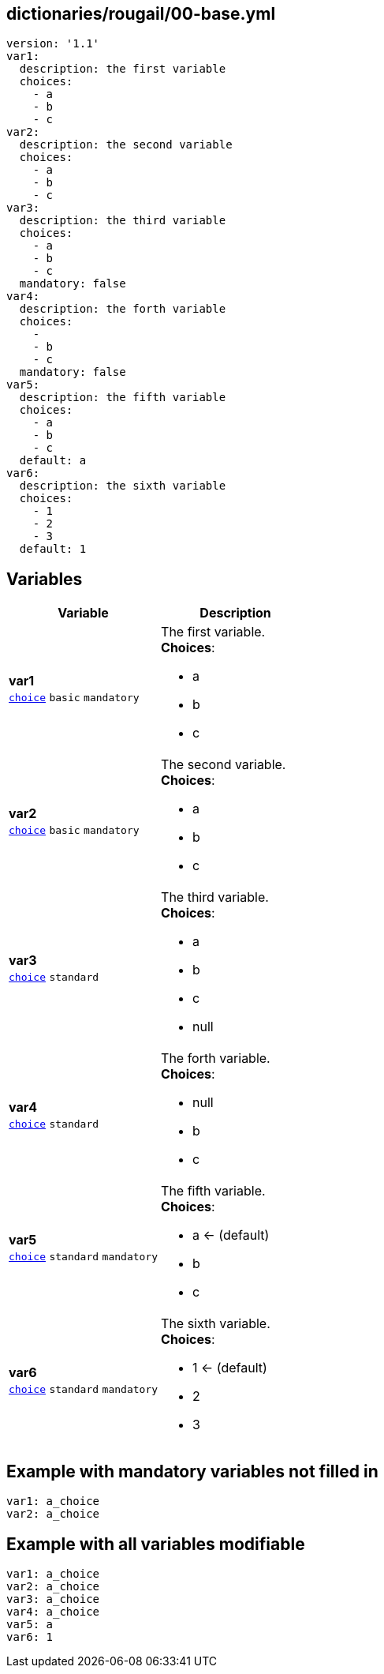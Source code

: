 == dictionaries/rougail/00-base.yml

[,yaml]
----
version: '1.1'
var1:
  description: the first variable
  choices:
    - a
    - b
    - c
var2:
  description: the second variable
  choices:
    - a
    - b
    - c
var3:
  description: the third variable
  choices:
    - a
    - b
    - c
  mandatory: false
var4:
  description: the forth variable
  choices:
    - 
    - b
    - c
  mandatory: false
var5:
  description: the fifth variable
  choices:
    - a
    - b
    - c
  default: a
var6:
  description: the sixth variable
  choices:
    - 1
    - 2
    - 3
  default: 1
----
== Variables

[cols="108a,108a",options="header"]
|====
| Variable                                                                                                   | Description                                                                                                
| 
**var1** +
`https://rougail.readthedocs.io/en/latest/variable.html#variables-types[choice]` `basic` `mandatory`                                                                                                            | 
The first variable. +
**Choices**: 

* a
* b
* c                                                                                                            
| 
**var2** +
`https://rougail.readthedocs.io/en/latest/variable.html#variables-types[choice]` `basic` `mandatory`                                                                                                            | 
The second variable. +
**Choices**: 

* a
* b
* c                                                                                                            
| 
**var3** +
`https://rougail.readthedocs.io/en/latest/variable.html#variables-types[choice]` `standard`                                                                                                            | 
The third variable. +
**Choices**: 

* a
* b
* c
* null                                                                                                            
| 
**var4** +
`https://rougail.readthedocs.io/en/latest/variable.html#variables-types[choice]` `standard`                                                                                                            | 
The forth variable. +
**Choices**: 

* null
* b
* c                                                                                                            
| 
**var5** +
`https://rougail.readthedocs.io/en/latest/variable.html#variables-types[choice]` `standard` `mandatory`                                                                                                            | 
The fifth variable. +
**Choices**: 

* a ← (default)
* b
* c                                                                                                            
| 
**var6** +
`https://rougail.readthedocs.io/en/latest/variable.html#variables-types[choice]` `standard` `mandatory`                                                                                                            | 
The sixth variable. +
**Choices**: 

* 1 ← (default)
* 2
* 3                                                                                                            
|====


== Example with mandatory variables not filled in

[,yaml]
----
var1: a_choice
var2: a_choice
----
== Example with all variables modifiable

[,yaml]
----
var1: a_choice
var2: a_choice
var3: a_choice
var4: a_choice
var5: a
var6: 1
----
